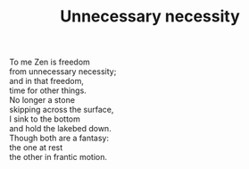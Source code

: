 :PROPERTIES:
:ID:       FE4108F6-C380-41C8-983F-450A430EFB40
:SLUG:     unnecessary-necessity
:END:
#+filetags: :poetry:
#+title: Unnecessary necessity

#+BEGIN_VERSE
To me Zen is freedom
from unnecessary necessity;
and in that freedom,
time for other things.
No longer a stone
skipping across the surface,
I sink to the bottom
and hold the lakebed down.
Though both are a fantasy:
the one at rest
the other in frantic motion.
#+END_VERSE
